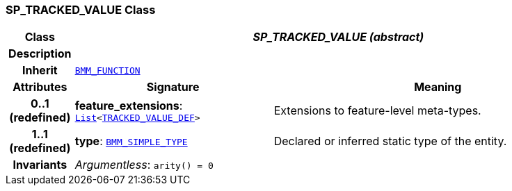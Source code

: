 === SP_TRACKED_VALUE Class

[cols="^1,3,5"]
|===
h|*Class*
2+^h|*__SP_TRACKED_VALUE (abstract)__*

h|*Description*
2+a|

h|*Inherit*
2+|`link:/releases/LANG/{proc_release}/bmm.html#_bmm_function_class[BMM_FUNCTION^]`

h|*Attributes*
^h|*Signature*
^h|*Meaning*

h|*0..1 +
(redefined)*
|*feature_extensions*: `link:/releases/BASE/{proc_release}/foundation_types.html#_list_class[List^]<<<_tracked_value_def_class,TRACKED_VALUE_DEF>>>`
a|Extensions to feature-level meta-types.

h|*1..1 +
(redefined)*
|*type*: `link:/releases/LANG/{proc_release}/bmm.html#_bmm_simple_type_class[BMM_SIMPLE_TYPE^]`
a|Declared or inferred static type of the entity.

h|*Invariants*
2+a|__Argumentless__: `arity() = 0`
|===
